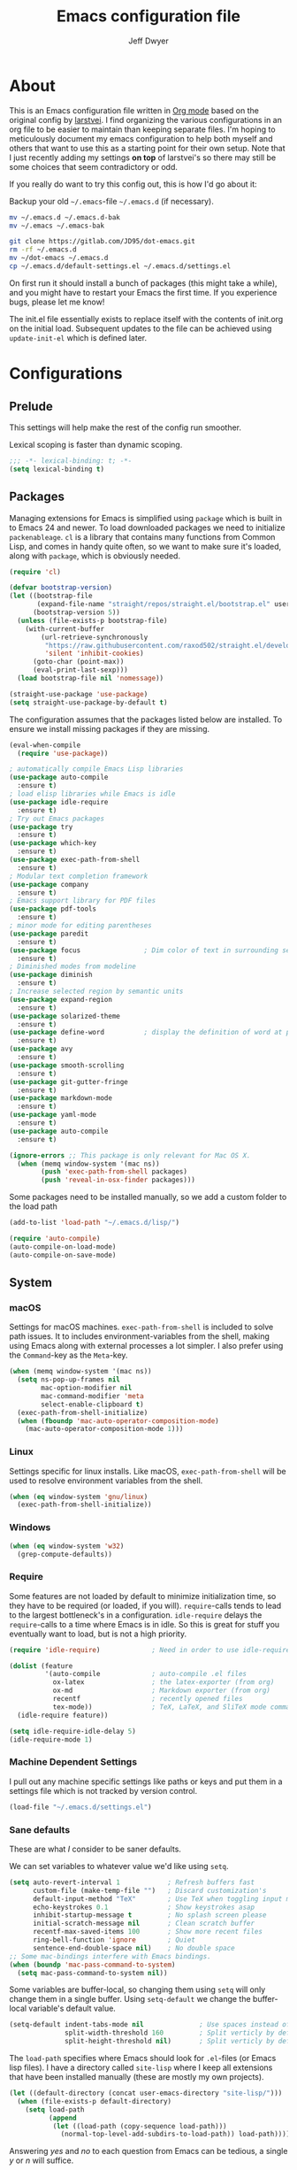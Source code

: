 ﻿#+TITLE: Emacs configuration file
#+AUTHOR: Jeff Dwyer

#+STARTUP: hidestars
#+STARTUP: indent
#+BABEL: :cache yes
#+LATEX_HEADER: \usepackage{parskip}
#+LATEX_HEADER: \usepackage{inconsolata}
#+LATEX_HEADER: \usepackage[utf8]{inputenc}
#+PROPERTY: header-args :tangle yes

* About

This is an Emacs configuration file written in [[http://orgmode.org][Org mode]] based on the original
config by [[https://github.com/larstvei/dot-emacs][larstvei]]. I find organizing the various configurations in an org file
to be easier to maintain than keeping separate files. I'm hoping to
meticulously document my emacs configuration to help both myself and others
that want to use this as a starting point for their own setup. Note that I just
recently adding my settings *on top* of larstvei's so there may still be some
choices that seem contradictory or odd.

If you really do want to try this config out, this is how I'd go about it:

Backup your old =~/.emacs=-file =~/.emacs.d= (if necessary).

#+BEGIN_SRC sh :tangle no
mv ~/.emacs.d ~/.emacs.d-bak
mv ~/.emacs ~/.emacs-bak
#+END_SRC

#+BEGIN_SRC sh :tangle no
git clone https://gitlab.com/JD95/dot-emacs.git
rm -rf ~/.emacs.d
mv ~/dot-emacs ~/.emacs.d
cp ~/.emacs.d/default-settings.el ~/.emacs.d/settings.el
#+END_SRC

On first run it should install a bunch of packages (this might take a
while), and you might have to restart your Emacs the first time. If you
experience bugs, please let me know!

The init.el file essentially exists to replace itself with the contents
of init.org on the initial load. Subsequent updates to the file can be
achieved using =update-init-el= which is defined later.

* Configurations
** Prelude

This settings will help make the rest of the config run smoother.

Lexical scoping is faster than dynamic scoping.

#+BEGIN_SRC emacs-lisp
;;; -*- lexical-binding: t; -*-
(setq lexical-binding t)
#+END_SRC

** Packages

Managing extensions for Emacs is simplified using =package= which is
built in to Emacs 24 and newer. To load downloaded packages we need to
initialize =packenableage=. =cl= is a library that contains many functions from
Common Lisp, and comes in handy quite often, so we want to make sure it's
loaded, along with =package=, which is obviously needed.

#+BEGIN_SRC emacs-lisp
(require 'cl)
#+END_SRC

#+begin_src emacs-lisp
(defvar bootstrap-version)
(let ((bootstrap-file
       (expand-file-name "straight/repos/straight.el/bootstrap.el" user-emacs-directory))
      (bootstrap-version 5))
  (unless (file-exists-p bootstrap-file)
    (with-current-buffer
        (url-retrieve-synchronously
         "https://raw.githubusercontent.com/raxod502/straight.el/develop/install.el"
         'silent 'inhibit-cookies)
      (goto-char (point-max))
      (eval-print-last-sexp)))
  (load bootstrap-file nil 'nomessage))

(straight-use-package 'use-package)
(setq straight-use-package-by-default t)
                      
#+end_src

The configuration assumes that the packages listed below are
installed. To ensure we install missing packages if they are missing.

#+BEGIN_SRC emacs-lisp
(eval-when-compile
  (require 'use-package))

; automatically compile Emacs Lisp libraries
(use-package auto-compile
  :ensure t)
; load elisp libraries while Emacs is idle
(use-package idle-require
  :ensure t)
; Try out Emacs packages
(use-package try
  :ensure t)           
(use-package which-key
  :ensure t)
(use-package exec-path-from-shell
  :ensure t)
; Modular text completion framework
(use-package company
  :ensure t)
; Emacs support library for PDF files
(use-package pdf-tools
  :ensure t)
; minor mode for editing parentheses
(use-package paredit
  :ensure t)
(use-package focus                ; Dim color of text in surrounding sections
  :ensure t)
; Diminished modes from modeline
(use-package diminish
  :ensure t)
; Increase selected region by semantic units
(use-package expand-region
  :ensure t)
(use-package solarized-theme
  :ensure t)
(use-package define-word          ; display the definition of word at point
  :ensure t)
(use-package avy
  :ensure t)
(use-package smooth-scrolling
  :ensure t)
(use-package git-gutter-fringe
  :ensure t)
(use-package markdown-mode
  :ensure t)
(use-package yaml-mode
  :ensure t)
(use-package auto-compile
  :ensure t)

(ignore-errors ;; This package is only relevant for Mac OS X.
  (when (memq window-system '(mac ns))
        (push 'exec-path-from-shell packages)
        (push 'reveal-in-osx-finder packages)))
#+END_SRC

Some packages need to be installed manually, so we add a custom folder to the load path
#+BEGIN_SRC emacs-lisp
(add-to-list 'load-path "~/.emacs.d/lisp/")
#+END_SRC

#+BEGIN_SRC emacs-lisp
(require 'auto-compile)
(auto-compile-on-load-mode)
(auto-compile-on-save-mode)
#+END_SRC

** System
*** macOS

Settings for macOS machines. =exec-path-from-shell= is included to solve
path issues. It to includes environment-variables from the shell, making
using Emacs along with external processes a lot simpler. I also prefer
using the =Command=-key as the =Meta=-key.

#+BEGIN_SRC emacs-lisp
(when (memq window-system '(mac ns))
  (setq ns-pop-up-frames nil
        mac-option-modifier nil
        mac-command-modifier 'meta
        select-enable-clipboard t)
  (exec-path-from-shell-initialize)
  (when (fboundp 'mac-auto-operator-composition-mode)
    (mac-auto-operator-composition-mode 1)))
#+END_SRC
*** Linux

Settings specific for linux installs. Like macOS, =exec-path-from-shell= will
be used to resolve environment variables from the shell.

#+BEGIN_SRC emacs-lisp
(when (eq window-system 'gnu/linux)
  (exec-path-from-shell-initialize))
#+END_SRC
*** Windows

#+BEGIN_SRC emacs-lisp
(when (eq window-system 'w32)
  (grep-compute-defaults))
#+END_SRC
*** Require

Some features are not loaded by default to minimize initialization time,
so they have to be required (or loaded, if you will). =require=-calls
tends to lead to the largest bottleneck's in a
configuration. =idle-require= delays the =require=-calls to a time where
Emacs is in idle. So this is great for stuff you eventually want to load,
but is not a high priority.

#+BEGIN_SRC emacs-lisp
   (require 'idle-require)             ; Need in order to use idle-require

   (dolist (feature
            '(auto-compile             ; auto-compile .el files
              ox-latex                 ; the latex-exporter (from org)
              ox-md                    ; Markdown exporter (from org)
              recentf                  ; recently opened files
              tex-mode))               ; TeX, LaTeX, and SliTeX mode commands
     (idle-require feature))

   (setq idle-require-idle-delay 5)
   (idle-require-mode 1)
#+END_SRC
*** Machine Dependent Settings

I pull out any machine specific settings like paths or keys and put them in
a settings file which is not tracked by version control.

#+BEGIN_SRC emacs-lisp
(load-file "~/.emacs.d/settings.el")
#+END_SRC

*** Sane defaults

These are what /I/ consider to be saner defaults.

We can set variables to whatever value we'd like using =setq=.

#+BEGIN_SRC emacs-lisp
(setq auto-revert-interval 1            ; Refresh buffers fast
      custom-file (make-temp-file "")   ; Discard customization's
      default-input-method "TeX"        ; Use TeX when toggling input method
      echo-keystrokes 0.1               ; Show keystrokes asap
      inhibit-startup-message t         ; No splash screen please
      initial-scratch-message nil       ; Clean scratch buffer
      recentf-max-saved-items 100       ; Show more recent files
      ring-bell-function 'ignore        ; Quiet
      sentence-end-double-space nil)    ; No double space
;; Some mac-bindings interfere with Emacs bindings.
(when (boundp 'mac-pass-command-to-system)
  (setq mac-pass-command-to-system nil))
#+END_SRC

Some variables are buffer-local, so changing them using =setq= will only
change them in a single buffer. Using =setq-default= we change the
buffer-local variable's default value.

#+BEGIN_SRC emacs-lisp
(setq-default indent-tabs-mode nil              ; Use spaces instead of tabs
              split-width-threshold 160         ; Split verticly by default
              split-height-threshold nil)       ; Split verticly by default
#+END_SRC

The =load-path= specifies where Emacs should look for =.el=-files (or
Emacs lisp files). I have a directory called =site-lisp= where I keep all
extensions that have been installed manually (these are mostly my own
projects).

#+BEGIN_SRC emacs-lisp
(let ((default-directory (concat user-emacs-directory "site-lisp/")))
  (when (file-exists-p default-directory)
    (setq load-path
          (append
           (let ((load-path (copy-sequence load-path)))
             (normal-top-level-add-subdirs-to-load-path)) load-path))))
#+END_SRC

Answering /yes/ and /no/ to each question from Emacs can be tedious, a
single /y/ or /n/ will suffice.

#+BEGIN_SRC emacs-lisp
(fset 'yes-or-no-p 'y-or-n-p)
#+END_SRC

To avoid file system clutter we put all auto saved files in a single
directory.

#+BEGIN_SRC emacs-lisp
(defvar emacs-autosave-directory
  (concat user-emacs-directory "autosaves/")
  "This variable dictates where to put auto saves. It is set to a
  directory called autosaves located wherever your .emacs.d/ is
  located.")

;; Sets all files to be backed up and auto saved in a single directory.
(setq backup-directory-alist
      `((".*" . ,emacs-autosave-directory))
      auto-save-file-name-transforms
      `((".*" ,emacs-autosave-directory t)))
#+END_SRC

By default the =narrow-to-region= command is disabled and issues a
warning, because it might confuse new users. I find it useful sometimes,
and don't want to be warned.

#+BEGIN_SRC emacs-lisp
(put 'narrow-to-region 'disabled nil)
#+END_SRC

Automaticly revert =doc-view=-buffers when the file changes on disk.

#+BEGIN_SRC emacs-lisp
(add-hook 'doc-view-mode-hook 'auto-revert-mode)
#+END_SRC

*** Mode Defaults

There are some modes that are enabled by default that I don't find
particularly useful. We create a list of these modes, and disable all of
these.

#+BEGIN_SRC emacs-lisp
(dolist (mode
         '(tool-bar-mode                ; No toolbars, more room for text
           scroll-bar-mode              ; No scroll bars either
           menu-bar-mode                ; No menubar
           blink-cursor-mode))          ; The blinking cursor gets old
  (funcall mode 0))
#+END_SRC

Let's apply the same technique for enabling modes that are disabled by
default.

#+BEGIN_SRC emacs-lisp
(dolist (mode
         '(abbrev-mode                  ; E.g. sopl -> System.out.println
           column-number-mode           ; Show column number in mode line
           delete-selection-mode        ; Replace selected text
           dirtrack-mode                ; directory tracking in *shell*
           global-company-mode          ; Auto-completion everywhere
           global-git-gutter-mode       ; Show changes latest commit
           recentf-mode                 ; Recently opened files
           show-paren-mode              ; Highlight matching parentheses
           smooth-scrolling-mode
           which-key-mode))             ; Available keybindings in popup
  (funcall mode 1))

(auto-fill-mode -1)
(remove-hook 'text-mode-hook #'turn-on-auto-fill)

(when (version< emacs-version "24.4")
  (eval-after-load 'auto-compile
    '((auto-compile-on-save-mode 1))))  ; compile .el files on save
#+END_SRC
*** Visual

Change the color-theme to =gotham=.

#+BEGIN_SRC emacs-lisp
(use-package color-theme-sanityinc-tomorrow 
  :ensure t)

(require 'color-theme-sanityinc-tomorrow)
(if (display-graphic-p)
  (color-theme-sanityinc-tomorrow-night) 
  (load-theme 'solarized t))
#+END_SRC

#+BEGIN_SRC emacs-lisp
(cond ((member "DejaVu Sans Mono" (font-family-list))
       (set-face-attribute 'default nil :font "DejaVu Sans Mono")
       (set-frame-font "DejaVu Sans Mono" nil t)))

(use-package unicode-fonts :ensure t)
(unicode-fonts-setup)

;; Use this font if the current font can't render a symbol
(set-fontset-font "fontset-default" 'unicode "DejaVu Sans")
#+END_SRC

For Language Fonts

#+begin_src emacs-lisp
(defvar emacs-english-font "DejaVu Sans Mono"
  "The font for English.")

(defvar emacs-cjk-font "Hiragino Sans GB W3"
  "The font name for CJK.")

(defvar emacs-font-size-pair '(13 . 16)
  "Default font size pair for (english . chinese)")

;; Needed to ensure that cjk characters don't misalign with
;; latin letters
(defvar emacs-font-size-pair-list
  '(( 5 .  6) (10 . 12)
    (13 . 16) (15 . 18) (17 . 20)
    (19 . 22) (20 . 24) (21 . 26)
    (24 . 28) (26 . 32) (28 . 34)
    (30 . 36) (34 . 40) (36 . 44))
  "This list is used to store matching (english . chinese) font-size.")

(defun font-exist-p (fontname)
  "Test if this font is exist or not."
  (if (or (not fontname) (string= fontname ""))
      nil
    (if (not (x-list-fonts fontname)) nil t)))

(defun set-font (english chinese size-pair)
  "Setup emacs English and Chinese font on x window-system."

  (if (font-exist-p english)
      (set-frame-font (format "%s:pixelsize=%d" english (car size-pair)) t))

  (if (font-exist-p chinese)
      (dolist (charset '(kana han symbol cjk-misc bopomofo))
        (set-fontset-font (frame-parameter nil 'font) charset
                          (font-spec :family chinese :size (cdr size-pair))))))

(set-font emacs-english-font emacs-cjk-font emacs-font-size-pair)
#+end_src

diminish.el allows you to hide or abbreviate their presence in the
modeline. I rarely look at the modeline to find out what minor-modes are
enabled, so I disable every global minor-mode, and some for lisp editing.

To ensure that the mode is loaded before diminish it, we should use
~with-eval-after-load~. To avoid typing this multiple times a small macro
is provided.

#+BEGIN_SRC emacs-lisp
(defmacro safe-diminish (file mode &optional new-name)
  `(with-eval-after-load ,file
     (diminish ,mode ,new-name)))

(safe-diminish "eldoc" 'eldoc-mode)
(safe-diminish "flyspell" 'flyspell-mode)
(safe-diminish "projectile" 'projectile-mode)
(safe-diminish "paredit" 'paredit-mode "()")
#+END_SRC

git-gutter-fringe gives a great visual indication of where you've made
changes since your last commit. There are several packages that performs
this task; the reason I've ended up with =git-gutter-fringe= is that it
reuses the (already present) fringe, saving a tiny bit of screen-estate.

I smuggled some configurations from [[https://github.com/torenord/.emacs.d/][torenord]], providing a cleaner look.

#+BEGIN_SRC emacs-lisp
(require 'git-gutter-fringe)

(dolist (p '((git-gutter:added    . "#0c0")
             (git-gutter:deleted  . "#c00")
             (git-gutter:modified . "#c0c")))
  (set-face-foreground (car p) (cdr p))
  (set-face-background (car p) (cdr p)))
#+END_SRC

*** PDF Tools

[[PDF Tools]] makes a huge improvement on the built-in [[http://www.gnu.org/software/emacs/manual/html_node/emacs/Document-View.html][doc-view-mode]]; the only
drawback is the =pdf-tools-install= (which has to be executed before the
package can be used) takes a couple of /seconds/ to execute. Instead of
running it at init-time, we'll run it whenever a PDF is opened. Note that
it's only slow on the first run!

#+BEGIN_SRC emacs-lisp
(add-hook 'pdf-tools-enabled-hook 'auto-revert-mode)
(add-to-list 'auto-mode-alist '("\\.pdf\\'" . pdf-tools-install))
#+END_SRC

*** Completion

I want a pretty aggressive completion system, hence the no delay settings
and short prefix length.

#+BEGIN_SRC emacs-lisp
(setq company-idle-delay 0
      company-echo-delay 0
      company-dabbrev-downcase nil
      company-minimum-prefix-length 2
      company-selection-wrap-around t
      company-transformers '(company-sort-by-occurrence
                             company-sort-by-backend-importance))
#+END_SRC

*** Browser

Sometimes emacs will be unable to find the browser from the path, so the path to the browser is set from settings.

#+BEGIN_SRC emacs-lisp
(when browser-path
  (setq browse-url-browser-function 'browse-url-generic
        browse-url-generic-program browser-path))
#+END_SRC

* Custom Bindings Map

Inspired by [[http://stackoverflow.com/questions/683425/globally-override-key-binding-in-emacs][this StackOverflow post]] I keep a =custom-bindings-map= that
holds all my custom bindings. This map can be activated by toggling a
simple =minor-mode= that does nothing more than activating the map. This
inhibits other =major-modes= to override these bindings. I keep this at
the end of the init-file to make sure that all functions are actually
defined.

#+BEGIN_SRC emacs-lisp
(defvar custom-bindings-map (make-keymap)
  "A keymap for custom bindings.")
#+END_SRC

Defined here to allow bindings throughout the rest of the config

* Templates

This section sets up templates for files like org-mode reveal presentations
or haskell modules.

#+begin_src emacs-lisp
(defun template-get-value (pair)
  (read-string (nth 1 pair)))

(defun template-get-values (pairs)
  (mapcar #'template-get-value pairs))

(defmacro template-make-lambda (symbols exp)
  `(lambda ,(mapcar #'car symbols) ,exp))

(defun insert-with-newline (value)
  (interactive)
  (insert value)
  (insert "\n"))

(defmacro template-new-template (symbols exp)
  `(let* ((values (template-get-values (quote ,symbols)))
         (template (apply (template-make-lambda ,symbols ,exp) values)))
     (mapc #'insert-with-newline template)))
#+end_src

* User Functions

This updates the compiled init.el file with any changes made to this file.

** Advice
#+begin_src emacs-lisp 
(defun always-true (&rest args) 1)

(defun mk-y-or-n-p-always-true (old &rest args)
    (progn
      (advice-add 'y-or-n-p :override #'always-true)
      (let ((result (apply old args)))
        (advice-remove 'y-or-n-p #'always-true)
        result)))
#+end_src

** Buffer Control

#+BEGIN_SRC emacs-lisp
(defun kill-this-buffer-unless-scratch ()
  "Works like `kill-this-buffer' unless the current buffer is the
,*scratch* buffer. In witch case the buffer content is deleted and
the buffer is buried."
  (interactive)
  (if (not (string= (buffer-name) "*scratch*"))
      (kill-this-buffer)
    (delete-region (point-min) (point-max))
    (switch-to-buffer (other-buffer))
    (bury-buffer "*scratch*")))

(define-key custom-bindings-map (kbd "C-x k") 'kill-this-buffer-unless-scratch)
#+END_SRC

These functions provide something close to ~text-scale-mode~, but for every
buffer, including the minibuffer and mode line.

#+BEGIN_SRC emacs-lisp
(lexical-let* ((default (face-attribute 'default :height))
               (size default))

(defun global-scale-default ()
  (interactive)
  (setq size default)
  (global-scale-internal size))

(defun global-scale-up ()
  (interactive)
  (global-scale-internal (incf size 20)))

(defun global-scale-down ()
  (interactive)
  (global-scale-internal (decf size 20)))

(defun global-scale-internal (arg)
  (set-face-attribute 'default (selected-frame) :height arg)
  (set-transient-map
   (let ((map (make-sparse-keymap)))
     (define-key map (kbd "C-=") 'global-scale-up)
     (define-key map (kbd "C-+") 'global-scale-up)
     (define-key map (kbd "C--") 'global-scale-down)
     (define-key map (kbd "C-0") 'global-scale-default) map))))
#+END_SRC

#+BEGIN_SRC emacs-lisp
(define-key custom-bindings-map (kbd "C-c C-0") 'global-scale-default)
(define-key custom-bindings-map (kbd "C-c C-=") 'global-scale-up)
(define-key custom-bindings-map (kbd "C-c C-+") 'global-scale-up)
(define-key custom-bindings-map (kbd "C-c C--") 'global-scale-down)
#+END_SRC

#+begin_src emacs-lisp
(defun modi/revert-all-file-buffers ()
  "Refresh all open file buffers without confirmation.
Buffers in modified (not yet saved) state in emacs will not be reverted. They
will be reverted though if they were modified outside emacs.
Buffers visiting files which do not exist any more or are no longer readable
will be killed."
  (interactive)
  (dolist (buf (buffer-list))
    (let ((filename (buffer-file-name buf)))
      ;; Revert only buffers containing files, which are not modified;
      ;; do not try to revert non-file buffers like *Messages*.
      (when (and filename
                 (not (buffer-modified-p buf)))
        (if (file-readable-p filename)
            ;; If the file exists and is readable, revert the buffer.
            (with-current-buffer buf
              (revert-buffer :ignore-auto :noconfirm :preserve-modes))
          ;; Otherwise, kill the buffer.
          (let (kill-buffer-query-functions) ; No query done when killing buffer
            (kill-buffer buf)
            (message "Killed non-existing/unreadable file buffer: %s" filename))))))
  (message "Finished reverting buffers containing unmodified files."))
#+end_src

** Date and Time

A utility for inserting the current date.

#+BEGIN_SRC emacs-lisp
(defun insert-current-date (&optional omit-day-of-week-p)
   "Insert today's date using the current locale.
  With a prefix argument, the date is inserted without the day of
  the week."
   (interactive "P*")
   (insert (calendar-date-string (calendar-current-date) nil
                                 omit-day-of-week-p)))
#+END_SRC

A utility for inserting the current time

#+BEGIN_SRC emacs-lisp
(defvar current-time-format "%H:%M:%S"
  "Format of date to insert with `insert-current-time' func.
Note the weekly scope of the command's precision.")

(defun insert-current-time ()
  "Insert the current time."
  (interactive)
  (insert (format-time-string current-time-format (current-time))))
#+END_SRC

#+begin_src emacs-lisp
(defun current-date ()
  (calendar-date-string
    (calendar-current-date)
    nil))
#+end_src

#+begin_src emacs-lisp
(defun start-of-week ()
  (calendar-date-string
   (calendar-gregorian-from-absolute
    (calendar-dayname-on-or-before
      0 ; Sunday
      (calendar-absolute-from-gregorian (calendar-current-date))))))
#+end_src
#+begin_src emacs-lisp
(defun current-month ()
  (let ((dt (calendar-current-date)))
    (format "%s %s" (calendar-month-name (nth 0 dt)) (nth 2 dt))))
#+end_src
** Formulas
#+begin_src emacs-lisp
(defun linear-regression (xs ys)
  (let* ((sum (lambda (items) (seq-reduce #'+ items 0)))
         (avg-y (/ (funcall sum ys) (float (length ys))))
         (avg-x (/ (funcall sum xs) (float (length xs))))
         (prods (funcall sum (zipWith (lambda (x y)
                                        (* (- x avg-x) (- y avg-y)))
                                      xs ys))) 
         (sqrds (funcall sum (seq-map (lambda (x) (expt (- x avg-x) 2)) xs))))
    (/ prods (float sqrds))))

(defun single-regressor (points)
  (linear-regression (seq-map-indexed (lambda (x i) i) points) points))
#+end_src

A [[https://en.wikipedia.org/wiki/Simple_linear_regression][single regressor]] is a linear regression with the fixed y intercept at the origin.

** Lists
#+BEGIN_SRC emacs-lisp
(defun zipWith (f xs ys)
  (if (or (eq xs nil) (eq ys nil))
     '() 
    (cons (funcall f (car xs) (car ys)) (zipWith f (cdr xs) (cdr ys)))))
(defun zip (xs ys) (zipWith #'list xs ys))
(defun pairs (xs) (zip xs (cdr xs)))
#+END_SRC
** Searching

Often I want to find other occurrences of a word I'm at, or more
specifically the symbol (or tag) I'm at. The
=isearch-forward-symbol-at-point= in Emacs 24.4 works well for this, but
I don't want to be bothered with the =isearch= interface. Rather jump
quickly between occurrences of a symbol, or if non is found, don't do
anything.

#+BEGIN_SRC emacs-lisp
(defun jump-to-symbol-internal (&optional backwardp)
  "Jumps to the next symbol near the point if such a symbol
exists. If BACKWARDP is non-nil it jumps backward."
  (let* ((point (point))
         (bounds (find-tag-default-bounds))
         (beg (car bounds)) (end (cdr bounds))
         (str (isearch-symbol-regexp (find-tag-default)))
         (search (if backwardp 'search-backward-regexp
                   'search-forward-regexp)))
    (goto-char (if backwardp beg end))
    (funcall search str nil t)
    (cond ((<= beg (point) end) (goto-char point))
          (backwardp (forward-char (- point beg)))
          (t  (backward-char (- end point))))))

(defun jump-to-previous-like-this ()
  "Jumps to the previous occurrence of the symbol at point."
  (interactive)
  (jump-to-symbol-internal t))

(defun jump-to-next-like-this ()
  "Jumps to the next occurrence of the symbol at point."
  (interactive)
  (jump-to-symbol-internal))

(define-key custom-bindings-map (kbd "M-,")   'jump-to-previous-like-this)
(define-key custom-bindings-map (kbd "M-.")   'jump-to-next-like-this)
#+END_SRC

I sometimes regret killing the =*scratch*=-buffer, and have realized I
never want to actually kill it. I just want to get it out of the way, and
clean it up. The function below does just this for the
=*scratch*=-buffer, and works like =kill-this-buffer= for any other
buffer. It removes all buffer content and buries the buffer (this means
making it the least likely candidate for =other-buffer=).

This provides a utility for finding the next non-ascii character.
This is useful when pasting text from websites or word.

#+BEGIN_SRC emacs-lisp
(defun find-first-non-ascii-char ()
  "Find the first non-ascii character from point onwards."
  (interactive)
  (let (point)
    (save-excursion
      (setq point
            (catch 'non-ascii
              (while (not (eobp))
                (or (eq (char-charset (following-char))
                        'ascii)
                    (throw 'non-ascii (point)))
                (forward-char 1)))))
    (if point
        (goto-char point)
      (message "No non-ascii characters."))))
#+END_SRC

** Sorting 
#+BEGIN_SRC emacs-lisp
(defun sort-words-in-region (start end)
  "Sort the words in a given region (START and END) and return them as a list."
   (sort (split-string (buffer-substring-no-properties start end)) #'string<))

(defun sort-words-sorted (start end)
  "Sort the words in a given region (START and END) and return them as a string."
  (mapconcat 'identity (sort-words-in-region start end) " "))

;;;###autoload
(defun sort-words (start end)
  "Sort words in region alphabetically.
Then insert them replacing the existing region.
START and END are boundries of the selected region."
  (interactive "r")
  (save-excursion
    (save-restriction
      (narrow-to-region start end)
      (let ((words (sort-words-sorted (point-min) (point-max))))
        (delete-region (point-min) (point-max))
        (goto-char (point-min))
        (insert words)))))
#+END_SRC
** Themes 

When interactively changing the theme (using =M-x load-theme=), the
current custom theme is not disabled. This often gives weird-looking
results; we can advice =load-theme= to always disable themes currently
enabled themes.

#+BEGIN_SRC emacs-lisp
(defadvice load-theme
    (before disable-before-load (theme &optional no-confirm no-enable) activate)
  (mapc 'disable-theme custom-enabled-themes))
#+END_SRC

** Updating Config

#+BEGIN_SRC emacs-lisp
(require 'org)

(defun update-init-el ()
  (interactive)
  ;; Open the configuration
  (find-file (concat user-emacs-directory "init.org"))
  ;; tangle it
  (org-babel-tangle)
  ;; load it
  (load-file (concat user-emacs-directory "init.el"))
  ;; finally byte-compile it
  (byte-compile-file (concat user-emacs-directory "init.el"))
)
#+END_SRC

** Window Controls

This allows a window to shift from a horizontal split into a vertical split

#+BEGIN_SRC emacs-lisp
(defun toggle-window-split ()
  "Change the window split from horizontal to vertical."
  (interactive)
  (if (= (count-windows) 2)
      (let* ((this-win-buffer (window-buffer))
             (next-win-buffer (window-buffer (next-window)))
             (this-win-edges (window-edges (selected-window)))
             (next-win-edges (window-edges (next-window)))
             (this-win-2nd (not (and (<= (car this-win-edges)
                                         (car next-win-edges))
                                     (<= (cadr this-win-edges)
                                         (cadr next-win-edges)))))
             (splitter
              (if (= (car this-win-edges)
                     (car (window-edges (next-window))))
                  'split-window-horizontally
                'split-window-vertically)))
        (delete-other-windows)
        (let ((first-win (selected-window)))
          (funcall splitter)
          (if this-win-2nd (other-window 1))
          (set-window-buffer (selected-window) this-win-buffer)
          (set-window-buffer (next-window) next-win-buffer)
          (select-window first-win)
          (if this-win-2nd (other-window 1))))))

(define-key custom-bindings-map (kbd "C-x |") 'toggle-window-split)
#+END_SRC

Here are some utilities for setting up a workspace. Generally, they
are just present window configs generated from a macro.

#+BEGIN_SRC emacs-lisp
(defun general-workspace ()
 "Set up a general split screen workspace."
 (interactive)
 (delete-other-windows nil)
 (split-window-below nil)
 (split-window-right nil)
 (other-window 1)
 (other-window 1)
 (eshell nil))

 (defun single-window-workspace ()
 "Change to a single window workspace."
 (interactive)
 (delete-other-windows nil))

(defun zettelkasten-workspace ()
  "A workspace for editing the Zettelkasten"
  (interactive)
  (delete-other-windows nil)
  (when (boundp 'zettelkasten-people-path)
    (find-file zettelkasten-people-path))
  (split-window-right 50)
  (other-window 1)
  (when (boundp 'zettelkasten-journal-path)
    (find-file zettelkasten-journal-path))
  (when (get-buffer "*Org Agenda*")
    (split-window-right nil)
    (other-window 1)
    (switch-to-buffer (get-buffer "*Org Agenda*"))))
#+END_SRC

* Minor Modes 
** avy

Avy is a tool for jumping to specific words based on their first symbol

#+BEGIN_SRC emacs-lisp
(define-key custom-bindings-map (kbd "M-s") 'avy-goto-word-1)
#+END_SRC
** calendar

Define a function to display week numbers in =calender-mode=. The snippet
is from [[http://www.emacswiki.org/emacs/CalendarWeekNumbers][EmacsWiki]].

#+BEGIN_SRC emacs-lisp
(defun calendar-show-week (arg)
  "Displaying week number in calendar-mode."
  (interactive "P")
  (copy-face font-lock-constant-face 'calendar-iso-week-face)
  (set-face-attribute
   'calendar-iso-week-face nil :height 0.7)
  (setq calendar-intermonth-text
        (and arg
             '(propertize
               (format
                "%2d"
                (car (calendar-iso-from-absolute
                      (calendar-absolute-from-gregorian
                       (list month day year)))))
               'font-lock-face 'calendar-iso-week-face))))
#+END_SRC

Evaluate the =calendar-show-week= function.

#+BEGIN_SRC emacs-lisp
(calendar-show-week t)
#+END_SRC
** evil

These are the configurations for evil mode editing.

#+BEGIN_SRC emacs-lisp
(use-package evil
  :ensure t
  :init
    (setq evil-want-integration t)
    (setq evil-want-keybinding nil)
  :config
    (evil-mode 1))

(use-package evil-collection
  :after evil
  :ensure t
  :config
    (evil-collection-init))
#+END_SRC
** expand-region
#+BEGIN_SRC emacs-lisp
(define-key custom-bindings-map (kbd "C->")  'er/expand-region)
(define-key custom-bindings-map (kbd "C-<")  'er/contract-region)
#+END_SRC
** flyspell

Flyspell offers on-the-fly spell checking. We can enable flyspell for all
text-modes with this snippet.

#+BEGIN_SRC emacs-lisp
(when config-use-flyspell 
  (add-hook 'text-mode-hook 'turn-on-flyspell))
#+END_SRC

To use flyspell for programming there is =flyspell-prog-mode=, that only
enables spell checking for comments and strings. We can enable it for all
programming modes using the =prog-mode-hook=.

#+BEGIN_SRC emacs-lisp
(when config-use-flyspell 
  (add-hook 'prog-mode-hook 'flyspell-prog-mode))
#+END_SRC

When working with several languages, we should be able to cycle through
the languages we most frequently use. Every buffer should have a separate
cycle of languages, so that cycling in one buffer does not change the
state in a different buffer (this problem occurs if you only have one
global cycle). We can implement this by using a [[http://www.gnu.org/software/emacs/manual/html_node/elisp/Closures.html][closure]].

#+BEGIN_SRC emacs-lisp
(defun cycle-languages ()
  "Changes the ispell dictionary to the first element in
ISPELL-LANGUAGES, and returns an interactive function that cycles
the languages in ISPELL-LANGUAGES when invoked."
  (lexical-let ((ispell-languages '#1=("american" "norsk" . #1#)))
    (ispell-change-dictionary (car ispell-languages))
    (lambda ()
      (interactive)
      ;; Rotates the languages cycle and changes the ispell dictionary.
      (ispell-change-dictionary
       (car (setq ispell-languages (cdr ispell-languages)))))))
#+END_SRC

=flyspell= signals an error if there is no spell-checking tool is
installed. We can advice =turn-on-flyspell= and =flyspell-prog-mode= to
only try to enable =flyspell= if a spell-checking tool is available. Also
we want to enable cycling the languages by typing =C-c l=, so we bind the
function returned from =cycle-languages=.

#+BEGIN_SRC emacs-lisp
(defadvice turn-on-flyspell (before check nil activate)
  "Turns on flyspell only if a spell-checking tool is installed."
  (when (executable-find ispell-program-name)
    (local-set-key (kbd "C-c l") (cycle-languages))))
#+END_SRC

#+BEGIN_SRC emacs-lisp
(defadvice flyspell-prog-mode (before check nil activate)
  "Turns on flyspell only if a spell-checking tool is installed."
  (when (executable-find ispell-program-name)
    (local-set-key (kbd "C-c l") (cycle-languages))))
#+END_SRC

Some keybindings for ease of use

#+BEGIN_SRC emacs-lisp
(define-key custom-bindings-map (kbd "C-c s") 'ispell-word)
#+END_SRC
** git-gutter
#+BEGIN_SRC emacs-lisp
(use-package git-gutter-fringe
  :ensure t)

(define-key custom-bindings-map (kbd "M-g r") #'git-gutter:update-all-windows)
#+END_SRC
** ivy

#+begin_src emacs-lisp
(use-package ivy
  :ensure t)

(use-package ivy-hydra
  :ensure t)

(global-set-key (kbd "C-s") 'swiper-isearch)
(global-set-key (kbd "M-x") 'counsel-M-x)
(global-set-key (kbd "C-x C-f") 'counsel-find-file)
(global-set-key (kbd "M-y") 'counsel-yank-pop)
(global-set-key (kbd "C-x b") 'ivy-switch-buffer)
(global-set-key (kbd "C-c v") 'ivy-push-view)
(global-set-key (kbd "C-c V") 'ivy-pop-view)

(setq ivy-re-builders-alist
      '((swiper-isearch . ivy--regex)
        (counsel-projectile-find-file . ivy--regex)
        (t             . ivy--regex-fuzzy)))
#+end_src

Use Prescient with Ivy. This adds memory to counsel selections, sorting the results based on usage history.

#+begin_src emacs-lisp
(use-package prescient
  :ensure t)
(use-package ivy-prescient
  :ensure t
  :after counsel
  :config 
    (ivy-prescient-mode 1)
    (prescient-persist-mode 1))

(setq prescient-history-length 100)
(setq prescient-frequency-decay 0.997)
(setq prescient-frequency-threshold 0.5)
(setq prescient-sort-length-enable t) 
#+end_src

There are several methods that can be used to filter prescient results:
- literal: query is a literal sub-strings of the candidate
- initalism: query is initials of the candidate
- prefix: query is beginnings of parts of a candidate
- anchored: parts of query are separated by capital letters, similar to prefix with no spaces
- fuzzy: character of query exist in candidate in right order
- regexp: the query is a regexp, find all matches
#+begin_src emacs-lisp
(setq ivy-prescient-enable-filtering t)
(setq prescient-filter-method '(literal regexp fuzzy))
#+end_src

However, we don't want this behavior on all selections. =ivy-prescient-sort-commands= allows us to specify either only the commands we want to use prescient with or which commands to ignore.

#+begin_src emacs-lisp
(setq ivy-prescient-sort-commands 
  '(:not ivy-switch-buffer swiper-isearch))
#+end_src

** hyrda

Allows for the creation of menus.

#+BEGIN_SRC emacs-lisp
(use-package hydra
  :ensure t)
(require 'hydra)
#+END_SRC

*** zoom

This menu allows for zooming in and out of the current buffer.

#+BEGIN_SRC emacs-lisp
(defhydra hydra-zoom nil
"zoom"
  ("k" text-scale-increase "in")
  ("j" text-scale-decrease "out"))

(global-set-key (kbd "<f2>") #'hydra-zoom/body)
#+END_SRC

*** window

#+BEGIN_SRC emacs-lisp
(defhydra hydra-window ()
   "
Movement^^        ^Split^               ^Resize^
---------------------------------------------------
_h_ ←           _v_ertical      _H_ X←
_j_ ↓           _x_ horizontal  _J_ X↓
_k_ ↑           _S_ave          _K_ X↑
_l_ →           _o_nly this     _L_ X→
_d_lt Other
_SPC_ cancel
"
   ("h" windmove-left )
   ("j" windmove-down )
   ("k" windmove-up )
   ("l" windmove-right )
   ("H" evil-window-decrease-width)
   ("J" evil-window-decrease-height)
   ("K" evil-window-increase-height)
   ("L" evil-window-increase-width)
   ("v" (lambda ()
          (interactive)
          (split-window-right)
          (windmove-right))
       )
   ("x" (lambda ()
          (interactive)
          (split-window-below)
          (windmove-down))
       )
   ("S" save-buffer)
   ("d" delete-window)
   ("o" delete-other-windows)
   ("SPC" nil)
   )

(define-key evil-window-map (kbd "C-w") 'hydra-window/body)
#+END_SRC
** magit

#+BEGIN_SRC emacs-lisp
(when config-use-magit 
  (use-package magit :ensure t)
  (define-key custom-bindings-map (kbd "C-c m") 'magit-status))
#+END_SRC
** multiple-cursors
#+BEGIN_SRC emacs-lisp
  (define-key custom-bindings-map (kbd "C-c e")  'mc/edit-lines)
  (define-key custom-bindings-map (kbd "C-c a")  'mc/mark-all-like-this)
  (define-key custom-bindings-map (kbd "C-c n")  'mc/mark-next-like-this)
#+END_SRC
** projectile

Use a custom program for projectile's grep

#+BEGIN_SRC emacs-lisp
(setq find-program find-location)
#+END_SRC

Enable projectile mode everywhere.

#+BEGIN_SRC emacs-lisp
(use-package projectile
  :ensure t)
(use-package counsel-projectile
  :ensure t)

(require 'projectile)
(projectile-mode 1)
(define-key projectile-mode-map (kbd "C-c p") 'projectile-command-map)
(counsel-projectile-mode)
#+END_SRC

* Major Modes 
** agda

#+begin_src emacs-lisp
(when config-use-agda 
(load-file (let ((coding-system-for-read 'utf-8))
    (shell-command-to-string "agda-mode.exe locate")))

(require 'agda-input)
(add-hook 'text-mode-hook (lambda () (set-input-method "Agda")))
(add-hook 'org-mode-hook (lambda () (set-input-method "Agda")))
(agda-input-setup)

(add-hook 'agda2-mode-hook 
  (lambda ()
    (interactive)
    (set-face-foreground 'agda2-highlight-datatype-face "dodger blue")
    (set-face-foreground 'agda2-highlight-primitive-type-face "dodger blue")
    (set-face-foreground 'agda2-highlight-primitive-face "dodger blue")
    (set-face-foreground 'agda2-highlight-function-face "dodger blue")
    (set-face-foreground 'agda2-highlight-postulate-face "dodger blue")))
)
#+end_src

** bash
*** Templates
#+begin_src emacs-lisp
(defun template-new-bash-script()
  (interactive)
  (template-new-template
   ()
   `("#!/bin/sh"
     "USAGE=\"$(basename \"$0\") <inputs>"
     ""
     "where:"
     "  <inputs> has some description\""
     ""
     "if [ \"$#\" == \"4\" ]; then "
     "  echo \"Hello\""
     "else"
     "  echo \"$USAGE\""
     "fi"
    )))
#+end_src
** compilation

I often run ~latexmk -pdf -pvc~ in a compilation buffer, which recompiles
the latex-file whenever it is changed. This often results in annoyingly
large compilation buffers; the following snippet limits the buffer size in
accordance with ~comint-buffer-maximum-size~, which defaults to 1024 lines.

#+BEGIN_SRC emacs-lisp
(add-hook 'compilation-filter-hook 'comint-truncate-buffer)
#+END_SRC
** coq
#+BEGIN_SRC emacs-lisp
(when config-use-coq 
  (ignore-errors
    (load coq-proof-site-location))

  (defun coq-setup ()
    (interactive)
    (company-coq-mode)
    (buffer-face-mode))

  (add-hook 'coq-mode-hook #'coq-setup))
#+END_SRC
** graphviz
#+begin_src emacs-lisp
(use-package graphviz-dot-mode
  :ensure t
  :config
   (setq graphviz-dot-indent-width 4))
#+end_src
** haskell

=haskell-doc-mode= is similar to =eldoc=, it displays documentation in
the echo area. Haskell has several indentation modes - I prefer using
=haskell-indent=.

#+BEGIN_SRC emacs-lisp
(when config-use-haskell
  (use-package haskell-mode
    :ensure t)
  (progn
    (use-package hlint-refactor
      :ensure t)
    (use-package shm
      :ensure t)))
  
  (setq haskell-stylish-on-save t)
  (setq haskell-mode-stylish-haskell-path "ormolu")
#+END_SRC
*** Templates

#+BEGIN_SRC emacs-lisp
(defun template-new-haskell-module ()
  (interactive)
  (template-new-template
   ((module "module:") (f "function:"))
   `(,(concat "module " module " where\n")
     "\n"
     ,(concat f " = undefined\n")
    )))
#+END_SRC
** html

#+begin_src emacs-lisp
(use-package web-mode
  :ensure t)

(add-to-list 'auto-mode-alist '("\\.phtml\\'" . web-mode))
(add-to-list 'auto-mode-alist '("\\.tpl\\.php\\'" . web-mode))
(add-to-list 'auto-mode-alist '("\\.html\\.twig\\'" . web-mode))
(add-to-list 'auto-mode-alist '("\\.html?\\'" . web-mode))
#+end_src

** idris
#+BEGIN_SRC emacs-lisp
(when config-use-idris
  (use-package idris-mode :ensure t)
;;  (use-package helm-idris :ensure t)
  (add-to-list 'exec-path idris-location))
#+END_SRC

** lisp

#+BEGIN_SRC emacs-lisp
(use-package elmacro
  :ensure t)
(use-package lispy
  :ensure t)
(use-package evil-lispy
  :ensure t)
#+END_SRC

I use =Paredit= when editing lisp code, we enable this for all lisp-modes.

#+BEGIN_SRC emacs-lisp
(dolist (mode '(ielm-mode
                lisp-mode
                emacs-lisp-mode
                lisp-interaction-mode
                scheme-mode))
  ;; add paredit-mode to all mode-hooks
  (add-hook (intern (concat (symbol-name mode) "-hook")) 'paredit-mode))
#+END_SRC

*** Emacs Lisp

In =emacs-lisp-mode= we can enable =eldoc-mode= to display information
about a function or a variable in the echo area.

#+BEGIN_SRC emacs-lisp
(add-hook 'emacs-lisp-mode-hook 'turn-on-eldoc-mode)
(add-hook 'lisp-interaction-mode-hook 'turn-on-eldoc-mode)
#+END_SRC

This advice makes =eval-last-sexp= (bound to =C-x C-e=) replace the sexp with the value.

#+BEGIN_SRC emacs-lisp
(defadvice eval-last-sexp (around replace-sexp (arg) activate)
  "Replace sexp when called with a prefix argument."
  (if arg
      (let ((pos (point)))
        ad-do-it
        (goto-char pos)
        (backward-kill-sexp)
        (forward-sexp))
    ad-do-it))
#+END_SRC

** lua

#+begin_src emacs-lisp
(use-package lua-mode
  :ensure t)
#+end_src
** markdown

This makes =.md=-files open in =markdown-mode=.

#+BEGIN_SRC emacs-lisp
   (add-to-list 'auto-mode-alist '("\\.md\\'" . markdown-mode))
#+END_SRC

I sometimes use a specialized markdown format, where inline math-blocks
can be achieved by surrounding a LaTeX formula with =$math$= and
=$/math$=. Writing these out became tedious, so I wrote a small function.

#+BEGIN_SRC emacs-lisp
   (defun insert-markdown-inline-math-block ()
     "Inserts an empty math-block if no region is active, otherwise wrap a
   math-block around the region."
     (interactive)
     (let* ((beg (region-beginning))
            (end (region-end))
            (body (if (region-active-p) (buffer-substring beg end) "")))
       (when (region-active-p)
         (delete-region beg end))
       (insert (concat "$math$ " body " $/math$"))
       (search-backward " $/math$")))
#+END_SRC

Most of my writing in this markup is in Norwegian, so the dictionary is
set accordingly. The markup is also sensitive to line breaks, so
=auto-fill-mode= is disabled. Of course we want to bind our lovely
function to a key!

#+BEGIN_SRC emacs-lisp
   (add-hook 'markdown-mode-hook
             (lambda ()
               (auto-fill-mode 0)
               (visual-line-mode 1)
               (local-set-key (kbd "C-c b") 'insert-markdown-inline-math-block)) t)
#+END_SRC
** org
#+BEGIN_SRC emacs-lisp
(use-package org
  :demand
  :straight (org :tag "release_9.4.6")
  :ensure t
  :config
  (org-babel-do-load-languages 
  'org-babel-load-languages
        '((dot . t)
           (ledger . t)
           (emacs-lisp . t)
           (shell . t)))
  (setq org-startup-indented t)
  (org-reload))
(use-package ox-twbs
  :ensure t)
(use-package evil-org
  :ensure t)

(setq org-modules '(org-habit))

(defun org-recompile-elc-files () 
  (interactive)
  (let* ((org-folders (file-expand-wildcards "~/.emacs.d/elpa/org-*")) 
         (is-org-folder (lambda (s) (string-match "^org-[0-9]+" s)))
         (find-matches  (lambda (list) (seq-filter is-org-folder list)))
         (org-folder (car (funcall find-matches org-folders)))) 
    (mapc 'delete-file (directory-files org-folder t ".*\.elc"))
    (byte-recompile-directory org-folder 0 t)))
#+END_SRC

*** editing 

Use aspell if present, mainly useful on windows.

#+BEGIN_SRC emacs-lisp
(cond
 ((executable-find "aspell")
  (setq ispell-program-name "aspell")
  ;; Please note ispell-extra-args contains ACTUAL parameters passed to aspell
  (setq ispell-extra-args '("--sug-mode=ultra" "--lang=en_US"))
 )
)
#+END_SRC

Shortens url links in org mode

#+BEGIN_SRC emacs-lisp
(defun compress-org-link (arg)
  (interactive "P")
  (let ((url (thing-at-point 'url))
    (bounds (bounds-of-thing-at-point 'url)))
    (kill-region (car bounds) (cdr bounds))
    (insert (format "[[%s][%s]]" url 
      (truncate-string-to-width url 
         (if arg 
           (prefix-numeric-value arg) 
           40) 
       nil nil "...")))))
#+END_SRC

Customizes the structure templates

#+BEGIN_SRC emacs-lisp
(setq org-structure-template-alist
  '(("a" . "export ascii")
    ("c" . "center")
    ("C" . "comment")
    ("e" . "example")
    ("E" . "export")
    ("h" . "export html")
    ("l" . "export latex")
    ("q" . "quote")
    ("s" . "src")
    ("v" . "verse")))
#+END_SRC

Prevents editing invisible text

#+begin_src emacs-lisp
(setq org-catch-invisible-edits 'error)
(setq org-src-preserve-indentation nil) 
(setq org-edit-src-content-indentation 0)
#+end_src

This converts markdown style links into org-mode style links

#+begin_src emacs-lisp
(defun org-convert-markdown-links-to-org ()
  (interactive)
  (query-replace-regexp "\\[\\(.+\\)\\](\\(.*\\))" "[[\\2][\\1]]" nil (region-beginning) (region-end)))
#+end_src
*** evil org

#+BEGIN_SRC emacs-lisp
(require 'evil-org)
(add-hook 'org-mode-hook 'evil-org-mode)
(add-hook 'org-mode-hook 'visual-line-mode)
(evil-org-set-key-theme '(navigation insert textobjects additional))
#+END_SRC
*** tags

For when a parent heading needs to be broken up into it's children.
Adds any inherited tags to the immediate children.
#+begin_src emacs-lisp
(with-eval-after-load 'org
  (advice-add 'org-set-tags-command :override #'counsel-org-tag))

(defun org-apply-tags-to-children ()
  (interactive)
  (save-excursion
    (org-back-to-heading t)
    (let* ((parent-tags (org-get-tags (point) t))
           (depth (+ 1 (org-current-level))))
      (org-map-entries
       (lambda ()
         (when (<= (org-current-level) depth)
           (org-set-tags (org-get-tags))))
       nil
       'tree))))
#+end_src

*** file associations

#+BEGIN_SRC emacs-lisp
(add-to-list 'auto-mode-alist '("\\.org\\'" . org-mode))
#+END_SRC
*** agenda

These org-edna functions change only the time on a schedule or deadline.
#+begin_src emacs-lisp
(defun org-edna-set-time (type last-entry args)
  (let* ((new-time (nth 0 args))
         (prev-ts (org-edna--get-planning-info type))
         (time-val (split-string new-time ":"))
         (ts (org-read-date-analyze prev-ts nil '(nil nil nil nil nil nil))))
    (setcar (nthcdr 2 ts) (string-to-number (nth 0 time-val)))
    (setcar (nthcdr 1 ts) (string-to-number (nth 1 time-val)))
    (org--deadline-or-schedule nil type
       (format-time-string "%F %R" (apply 'encode-time (mapcar (lambda (e) (or e 0)) ts))))))

(defun org-edna-action/schedule-time! (last-entry &rest args) (org-edna-set-time 'scheduled last-entry args))
(defun org-edna-action/deadline-time! (last-entry &rest args) (org-edna-set-time 'deadline last-entry args))
#+end_src

#+begin_src emacs-lisp
(setq org-agenda-custom-commands
  '(("!" "Expired Deadlines" tags-todo
     "+DEADLINE<\"<today>\"/TODO|PROGRESSING" 
     nil 
     nil)
    ("d" "Scheduled or Deadline" agenda 
     "+DEADLINE+SCHEDULED"
     nil nil)))
#+end_src

Needed to prevent bug with agenda where it will get an "Invalid search bound" error, causing the next todo marked through agenda to mark everything in the range from it to the last one as done.
#+begin_src emacs-lisp
(setq org-agenda-loop-over-headlines-in-active-region nil)
(setq org-loop-over-headlines-in-active-region nil)
#+end_src

**** schedule

Don't delay for scheduled tasks

#+BEGIN_SRC emacs-lisp
(setq org-scheduled-delay-days 0)
#+END_SRC

Hide all tags on agenda view
#+BEGIN_SRC emacs-lisp
(setq org-agenda-hide-tags-regexp ".*")
#+END_SRC

Org has an annoying warning message a repeating task needs to be shifted more than 10 times it's interval. This will override the prompt to always return yes.

#+begin_src emacs-lisp
;;(advice-add 'org-auto-repeat-maybe :around #'mk-y-or-n-p-always-true)
#+end_src

**** habits

#+BEGIN_SRC emacs-lisp
(require 'org-habit)
(set-face-attribute 'org-habit-overdue-face nil :foreground "gray5" :background "#D84747")
(set-face-attribute 'org-habit-overdue-future-face nil :foreground "gray5" :background "#D84747")
(set-face-attribute 'org-habit-alert-face nil :foreground "gray5" :background "#FFE438")
(set-face-attribute 'org-habit-alert-future-face nil :foreground "gray5" :background "#FFE438")
(set-face-attribute 'org-habit-ready-face nil :foreground "gray5" :background "#53C65F")
(set-face-attribute 'org-habit-ready-future-face nil :foreground "gray5" :background "#53C65F")
(set-face-attribute 'org-habit-clear-face nil :foreground "gray5" :background "#20A4F3")
(set-face-attribute 'org-habit-clear-future-face nil :foreground "gray5" :background "#20A4F3")
(setq org-habit-today-glyph (make-glyph-code ?!))
(setq org-habit-completed-glyph (make-glyph-code ?*))
(setq org-habit-graph-column 45)
(setq org-habit-preceding-days 14)
(setq org-habit-following-days 3)
#+END_SRC

**** todo states

Edna is a package that adds extensible conditions and dependencies for todo states.

#+begin_src emacs-lisp
(use-package org-edna
  :ensure t)

(require 'org-edna)
(org-edna-mode)
#+end_src


#+BEGIN_SRC emacs-lisp
(setq org-todo-keyword-faces
  '(("TODO" . (:foreground "red"))
    ("PROGRESSING" . (:foreground "orange"))
    ("DEVELOPING" . (:foreground "DarkOrange"))
    ("HOLD" . (:foreground "yellow"))
    ("FAILED" . (:foreground "grey"))
    ("CANCELED" . (:foreground "grey"))
    ("ANSWERED" . (:foreground "green"))))

(setq org-todo-keywords
  '((sequence
    "TODO(t)" "PROGRESSING(p)" "DEVELOPING(v)" "HOLD(h)"
    "|" "DONE(d)" "ANSWERED(a)" "FAILED(f)" "CANCELED(c)")))
#+END_SRC

Sets priority color faces

#+BEGIN_SRC emacs-lisp
(setq org-priority-faces 
  '((?A . (:foreground "#00FFFF")) 
    (?B . (:foreground "#00F1E8")) 
    (?C . (:foreground "#00E3D1"))
    (?D . (:foreground "#00D5B9"))
    (?E . (:foreground "#00C7A2"))
    (?F . (:foreground "#00B98B"))
    (?G . (:foreground "#00AC74"))
    (?H . (:foreground "#009E5D"))
    (?I . (:foreground "#009046"))
    (?J . (:foreground "#00822E"))
    (?K . (:foreground "#007417"))
    (?L . (:foreground "#006600"))
    (?M . (:foreground "#055D00"))
    (?N . (:foreground "#095300"))
    (?O . (:foreground "#0E4A00"))
    (?P . (:foreground "#134100"))
    (?Q . (:foreground "#173800"))
    (?R . (:foreground "#1C2E00"))
    (?S . (:foreground "#202500"))
    (?T . (:foreground "#251C00"))
    (?U . (:foreground "#2A1300"))
    (?V . (:foreground "#2E0900"))
    (?W . (:foreground "#330000"))
    (?X . (:foreground "#220000"))
    (?Y . (:foreground "#110000"))
    (?Z . (:foreground "#000000"))))

(setq org-priority-highest ?A)
(setq org-priority-lowest ?Z)
(setq org-priority-default ?Z)
(setq org-log-into-drawer 'LOGBOOK)
#+END_SRC

#+BEGIN_SRC emacs-lisp
(setq org-log-into-drawer 'LOGBOOK)
(setq org-todo-heirarchical-statistics nil)
#+END_SRC

**** todo editing

These functions helps clear out done tasks in an org file

#+BEGIN_SRC emacs-lisp
(defun org-map-tasks (action state)
  (org-map-entries
    (lambda ()
      (funcall action)
      (setq org-map-continue-from (outline-previous-heading)))
    state 'file))

(defun org-archive-done-tasks ()
  (interactive)
  (org-map-tasks 'org-archive-subtree "/DONE"))

(defun org-cut-done-tasks ()
  (interactive)
  (org-map-tasks 'org-cut-subtree "/DONE"))
#+END_SRC

Generates a sequence of todo items based on a sequence of numbers

#+BEGIN_SRC emacs-lisp
(defun org-todo-sequence ()
  "Creates a list of todo items ending with numbers from start to end"
  (interactive)
  (let* ((item (read-string "todo item: "))
         (start (string-to-number (read-string "start index: ")))
         (end (string-to-number (read-string "end index: ")))
         (todo-item (concat "* TODO " item))
         (line-item (lambda (i) (concat todo-item " " (number-to-string i) "\n")))
         (items (mapcar line-item (number-sequence start end))))
    (mapc 'insert items)))
#+END_SRC

Helps sort sections

#+BEGIN_SRC emacs-lisp
(defun org-sort-alpha-todo ()
  (interactive)
  (org-sort-entries nil ?a)
  (org-sort-entries nil ?p)
  (org-sort-entries nil ?o))
#+END_SRC

#+begin_src emacs-lisp
(setq org-hierarchical-todo-statistics nil)
#+end_src

Sets all immediate children of header to set deadline for sibling 1 day after completion
#+begin_src emacs-lisp
(defun org-set-daily-subtask-deadline ()
  (interactive)
  (save-excursion
    (org-back-to-heading t)
    (let* ((depth (+ 1 (org-current-level))))
      (org-map-entries
       (lambda ()
         (when (<= (org-current-level) depth)
           (org-set-property "TRIGGER" "next-sibling deadline!(\"++1d\")")))
       nil
       'tree))))
#+end_src

**** todo navigation

This function will help randomly select a todo in the current tree.

#+BEGIN_SRC emacs-lisp
(defun org-goto-random-subtree (todo-pred &optional depth)
  (interactive)
  (org-back-to-heading t)
  (let ((todos '())
        (target 0)
        (top-level (org-current-level)))
    ;; Gather todo headings
    (org-map-tree
     (lambda () (when (and
                  (if depth
                      (<= (org-current-level) (+ top-level depth))
                      t)
                  (funcall todo-pred))
             (setq todos (cons (point) todos)))))
    ;; Randomly select one
    (goto-char
     (nth (random (- (length todos) 1)) todos)))
)

(defun at-todo (exclude-states)
  (and (org-get-todo-state)
       (member (org-get-todo-state) exclude-states)))

(defun org-goto-random-subtree-todo ()
  (interactive)
  (org-goto-random-subtree
   (lambda () (at-todo '("TODO" "DEVELOPING" "PROGRESSING")))))

(defun org-goto-random-subtree-todo-below ()
  (interactive)
  (org-goto-random-subtree
    (lambda () (at-todo '("TODO" "DEVELOPING" "PROGRESSING")))
    1))
#+END_SRC
*** links

#+begin_src emacs-lisp
(defun org-force-open-current-window ()
  (interactive)
  (let ((org-link-frame-setup (quote
                               ((vm . vm-visit-folder)
                                (vm-imap . vm-visit-imap-folder)
                                (gnus . gnus)
                                (file . find-file)
                                (wl . wl)))
                              ))
    (org-open-at-point)))
;; Depending on universal argument try opening link
(defun org-open-maybe (&optional arg)
  (interactive "P")
  (if arg
      (org-open-at-point)
    (org-force-open-current-window)
    )
  )

#+end_src

Prevent org mode from auto expanding relative paths.
- This is needed for Zettelkasten to be portable

#+begin_src emacs-lisp
(setq org-link-file-path-type 'relative)
#+end_src

*** source blocks 

When editing org-files with source-blocks, we want the source blocks to
be themed as they would in their native mode.

#+BEGIN_SRC emacs-lisp
(setq org-src-fontify-natively t
      org-src-tab-acts-natively t
      org-confirm-babel-evaluate nil
      org-edit-src-content-indentation 0)
#+END_SRC

This is quite an ugly fix for allowing code markup for expressions like
="this string"=, because the quotation marks causes problems.

#+BEGIN_SRC emacs-lisp
(ignore-errors (eval-after-load "org"
  '(progn
     (require 'ob-shell)
     (setcar (nthcdr 2 org-emphasis-regexp-components) " \t\n,")
     (custom-set-variables `(org-emphasis-alist ',org-emphasis-alist)))))
#+END_SRC

*** alerts

Enable [[https://github.com/spegoraro/org-alert][org-alert]]

#+BEGIN_SRC emacs-lisp
;;(require 'org-alert)
;;(setq alert-default-style 'libnotify)
#+END_SRC
Ensure that .org files are opened with org-mode

*** pdf

Org mode does currently not support synctex (which enables you to jump from
a point in your TeX-file to the corresponding point in the pdf), and it
seems like a tricky problem]].

Calling this function from an org-buffer jumps to the corresponding section
in the exported pdf (given that the pdf-file exists), using pdf-tools.

#+BEGIN_SRC emacs-lisp
(defun org-sync-pdf ()
  (interactive)
  (let ((headline (nth 4 (org-heading-components)))
        (pdf (concat (file-name-base (buffer-name)) ".pdf")))
    (when (file-exists-p pdf)
      (find-file-other-window pdf)
      (pdf-links-action-perform
       (cl-find headline (pdf-info-outline pdf)
                :key (lambda (alist) (cdr (assoc 'title alist)))
                :test 'string-equal)))))

(with-eval-after-load 'org
  (define-key org-mode-map (kbd "C-'") 'org-sync-pdf))
#+END_SRC

*** babel


This allows for the execution of literate sh files.

#+BEGIN_SRC emacs-lisp
(defun sudo-shell-command (command)
  (interactive "MShell command (root): ")
  (with-temp-buffer
    (cd "/sudo::/")
    (async-shell-command command)))
(defun org-tangle-sh ()
  (interactive)
  (find-file buffer-file-name)
  (org-babel-tangle)
  (let ((script-file (concat
          (car (split-string buffer-file-name ".org")) ".sh")))
    (sudo-shell-command
      (concat "chmod +x " script-file " && " "./" script-file))
  )
)
#+END_SRC

*** export

Sometimes I want to use the same org file to export into different sources,
but not include all of the content. For example, if I'm exporting into a
presentation, I might not want to export all of the paragraphs. This is done
by adding advice to the various export commands to ignore certain tags.

#+BEGIN_SRC emacs-lisp
(defun org-ascii-set-export-options
    (orig &optional async subtreep visible-only body-only ext-plist)
  (let ((org-export-exclude-tags '("no_ascii_export")))
    (funcall orig async subtreep visible-only body-only ext-plist)))

(advice-add 'org-ascii-export-to-ascii
            :around #'org-ascii-set-export-options)

(advice-add 'org-ascii-export-as-ascii
            :around #'org-ascii-set-export-options)

(defun org-html-set-export-options
    (orig &optional async subtreep visible-only body-only ext-plist)
  (let ((org-export-exclude-tags '("no_html_export")))
    (funcall orig async subtreep visible-only body-only ext-plist)))

(advice-add 'org-html-export-to-html
            :around #'org-html-set-export-options)

(advice-add 'org-html-export-to-html-and-browse
            :around #'org-html-set-export-options)

(defun org-latex-set-export-options
    (orig &optional async subtreep visible-only body-only ext-plist)
  (let ((org-export-exclude-tags '("no_latex_export")))
    (funcall orig async subtreep visible-only body-only ext-plist)))

(advice-add 'org-latex-export-to-pdf
            :around #'org-latex-set-export-options)

(defun org-reveal-set-export-options
    (orig &optional async subtreep visible-only body-only ext-plist)
  (let ((org-export-exclude-tags '("no_reveal_export")))
    (funcall orig async subtreep visible-only body-only ext-plist)))

(advice-add 'org-reveal-export-to-html
            :around #'org-reveal-set-export-options)

(advice-add 'org-reveal-export-to-html-and-browse
            :around #'org-reveal-set-export-options)

(defun org-twbs-set-export-options
    (orig &optional async subtreep visible-only body-only ext-plist)
  (let ((org-export-exclude-tags '("no_twbs_export")))
    (funcall orig async subtreep visible-only body-only ext-plist)))

(advice-add 'org-twbs-export-to-html
            :around #'org-twbs-set-export-options)

(advice-add 'org-twbs-export-to-html-and-browse
            :around #'org-twbs-set-export-options)
#+END_SRC


This function will render the given org file as html and then insert the result into the current buffer. This is useful for embedding the contents of other org files.

#+begin_src emacs-lisp
(defun render-org-twbs (org-file)
  "Render the given org file as html using twbs."

  (interactive "f\nf")

  (unless (string= "org" (file-name-extension org-file))
    (error "INFILE must be an org file."))

  (let* ;; Check if the file is already open
        ((open (find-buffer-visiting org-file))

        ;; Load the file into a buffer
        (org-file-buffer (find-file-noselect org-file))

        ;; Switch to temp buffers to render contents of org file
        (result (with-current-buffer org-file-buffer 
                  ;; Temporarily use the org-file-buffer and render
                  (org-twbs-export-as-html nil nil t t)
                  (with-current-buffer "*Org HTML Export*" 
                     ;; Temporarily switch and get result of render
                     (buffer-string)))))

    (kill-buffer "*Org HTML Export*")

    ;; Don't kill the buffer if it was open previously
    (unless open (kill-buffer org-file-buffer))

    result))
#+end_src
*** latex

=.tex=-files should be associated with =latex-mode= instead of
=tex-mode=.

#+BEGIN_SRC emacs-lisp
(add-to-list 'auto-mode-alist '("\\.tex\\'" . latex-mode))
#+END_SRC

Use ~biblatex~ for bibliography.

#+BEGIN_SRC emacs-lisp
(setq-default bibtex-dialect 'biblatex)
#+END_SRC

When exporting from org-mode to pdf via latex, use pdflatex and bibtex. Uses
an explicit bash command to allow for this to work on windows via the linux
subsystem.

#+BEGIN_SRC emacs-lisp
(setq org-highlight-latex-and-related '(latex script entities))
(setq org-latex-pdf-process
    '("bash -c \"pdflatex -interaction nonstopmode -output-directory %o %f\""
      "bash -c \"bibtex %b\""
      "bash -c \"pdflatex -interaction nonstopmode -output-directory %o %f\""
      "bash -c \"pdflatex -interaction nonstopmode -output-directory %o %f\""))
#+END_SRC
*** ref
#+BEGIN_SRC emacs-lisp
;; (require 'org-ref)
#+END_SRC
*** templates
**** latex

#+begin_src emacs-lisp
(defun template-new-org-latex ()
  (interactive)
  (template-new-template
   ((title "title:") (author "author:") (date "date:"))
   `(,(concat "#+title: " title)
     ,(concat "#+author: " author)
     ,(concat "#+date: " date)
     "#+startup: hidestar"
     "#+startup: indent"
     "\n"
     "# latex options"
     "#+options: toc:nil"
     "#+latex_header: \\usepackage[margin=1.5in]{geometry}"
     "#+latex_header: \\usepackage{apacite}"
     "#+latex_header: \\usepackage{setspace}"
     )))
#+end_src

**** reveal

#+BEGIN_SRC emacs-lisp
(defun template-new-org-reveal-presentation ()
  (interactive)
  (template-new-template
   ((title "title:") (author "author:") (date "date:"))
   `("#+STARTUP: indent"
     "#+STARTUP: hidestar"
     ""
     "#+REVEAL_ROOT: http://cdn.jsdelivr.net/reveal.js/3.0.0/"
     "#+REVEAL_THEME: serif"
     "#+OPTIONS: num:nil timestamp:nil html-postamble:nil tags:nil toc:nil"
     ""
     ,(concat "#+TITLE: " title)
     ,(concat "#+AUTHOR: " author)
     ,(concat "#+DATE: " date)
     )))
#+END_SRC

**** blogging
#+BEGIN_SRC emacs-lisp
(defun template-new-org-blog-post ()
  (interactive)
  (template-new-template
    ((title "title:"))
    `(,(concat "#+title: " title)
     "#+startup: hidestar"
     "#+startup: indent"
     ""
     "# latex options"
     "#+options: toc:nil num:nil html-postamble:nil date:nil"
     "#+latex_header: \\usepackage[margin=1.5in]{geometry}"
     "#+latex_header: \\usepackage{setspace}"
     ""
  )))
#+END_SRC

**** Surveys
#+BEGIN_SRC emacs-lisp
(defun template-new-org-daily-survey ()
  (interactive)
  (template-new-template ()
   `(,(current-date)
     ""
     "Daily Survey"
     ""
     "* Goals for Today?"
     ""
     "* Projected Obstacles?"
     ""
     "* Goals Achieved?"
     ""
     "* Unexpected Obstacles?"
  )))
#+END_SRC

#+BEGIN_SRC emacs-lisp
(defun template-new-org-weekly-survey ()
  (interactive)
  (template-new-template ()
   `(,(start-of-week)
     ""
     "Weekly Survey"
     ""
     "* Goals for Week?"
     ""
     "* Projected Obstacles?"
     ""
     "* Goals Achieved?"
     ""
     "* Unexpected Obstacles?"
     ""
     "* Changes for Next Week?"
  )))
#+END_SRC

#+BEGIN_SRC emacs-lisp
(defun template-new-org-monthly-survey ()
  (interactive)
  (template-new-template ()
   `(,(current-month)
     ""
     "Monthly Survey"
     ""
     "* Goals for Month?"
     ""
     "* Projected Obstacles?"
     ""
     "* Goals Achieved?"
     ""
     "* Unexpected Obstacles?"
     ""
     "* Changes for Next Month?"
  )))
#+END_SRC
*** keybindings

#+BEGIN_SRC emacs-lisp
(define-key custom-bindings-map (kbd "C-c c")       'org-capture)
(define-key custom-bindings-map (kbd "C-c t")
  (lambda () (interactive) (org-agenda nil "n")))
(define-key custom-bindings-map (kbd "C-c l")       'org-store-link)
(define-key custom-bindings-map (kbd "C-c a")       'org-agenda)
;; Redefine file opening without clobbering universal argumnet
(define-key org-mode-map "\C-c\C-o" 'org-open-maybe)
#+END_SRC
*** zettlekausten

A utility for adding tags to zettlekausten notes

#+begin_src emacs-lisp
(defun org-zettelkasten-pick-tag ()
  (let* ((tag-file-buffer (find-file (counsel-find-file (concat org-zettelkasten-dir "/tags/"))))
         (name (buffer-file-name tag-file-buffer)))
    (kill-buffer tag-file-buffer)
    name))

(defun org-zettelkasten-append-tag (tag-file-name buff-name link-text)
  (append-to-file (concat "\n[[file:../" buff-name "][" link-text "]]") nil
                  tag-file-name))

(defun first-line-of-buffer-or-name ()
  (let* ((text (split-string (buffer-substring-no-properties (point-min) (point-max)) "\n"))
         (first-line (car (delete "" text))))
    (if (string= first-line "") (buffer-name) first-line)))

(defun org-zettelkasten-buffer-name ()
  (interactive)
  (rename-buffer (first-line-of-buffer-or-name)))

(defun org-zettelkasten-add-tag ()
  (interactive)
  (save-window-excursion
    (org-zettelkasten-append-tag 
      (org-zettelkasten-pick-tag) 
      (buffer-name) 
      (first-line-of-buffer-or-name))))
#+end_src

List all tags for a given note

#+begin_src emacs-lisp
(defun org-zettelkasten-list-tags ()
  (interactive)
  (lgrep (buffer-name) "*.org" (concat org-zettelkasten-dir "/tags")))
#+end_src

Add all tags currently listed in grep to the current note

#+begin_src emacs-lisp
(defun org-zettelkasten-copy-tags-from-grep ()
  (interactive)
  (mapc (lambda (tag-file-name)
          (org-zettelkasten-append-tag 
           (concat org-zettelkasten-dir "/tags/" tag-file-name)
           (buffer-name)
           (first-line-of-buffer-or-name)))
    (apply #'append (with-current-buffer "*grep*"
                      (s-match-strings-all
                       (rx (and line-start (+ (or letter digit "-")) ".org"))
                       (buffer-substring-no-properties (point-min) (point-max)))))))
#+end_src

List all notes which link to this one

#+begin_src emacs-lisp
(defun org-zettelkasten-list-external-refs ()
  (interactive)
  (lgrep (file-name-nondirectory (buffer-file-name)) "*.org" (concat org-zettelkasten-dir)))
#+end_src

Search the zettelkasten using grep

#+begin_src emacs-lisp
(defun org-zettelkasten-search ()
  (interactive) 
  (lgrep (read-string "query: ") "*.org" org-zettelkasten-dir))
#+end_src

Create new Zettelkasten note

#+begin_src emacs-lisp
(defun org-zettelkasten-new-note ()
  (interactive)
  (find-file (concat org-zettelkasten-dir "/"
                     (format-time-string "%d%m%Y%H%M%S" (current-time)) ".org")))

(defun org-zettelkasten-gen-id () 
  (interactive)
  (insert (format-time-string "%d%m%Y%H%M%S" (current-time))))
#+end_src

#+begin_src emacs-lisp
(defun org-zettelkasten-conversation () 
  (interactive)
  (counsel-find-file (concat org-zettelkasten-dir "/conversations/")))

(defun org-zettelkasten-conversation-branch () 
  (interactive)
  (let* ((new-note-name (concat (format-time-string "%d%m%Y%H%M%S" (current-time)) ".org"))
         (new-note-path (concat org-zettelkasten-dir "/" new-note-name))
         (new-note-desc (if (use-region-p)
                              (progn 
                                (kill-region (region-beginning) (region-end))
                                (concat "][" (car kill-ring) "]]"))
                              "]]"))
         (new-note-link (concat "[[file:" (file-relative-name new-note-path default-directory) new-note-desc))
         (prev-note-title (first-line-of-buffer-or-name))
         (prev-note-link (concat "[[file:" (file-relative-name (buffer-file-name) org-zettelkasten-dir) "][" prev-note-title "]]")))
    (insert new-note-link)
    (find-file new-note-path)
    (insert (concat (car kill-ring) "\n\nprevious:\n" prev-note-link))))
#+end_src

Functions for referencing notes

#+begin_src emacs-lisp
(setq org-zettelkasten-ref nil)

(defun org-zettelkasten-grab-ref ()
  (interactive)
  (setq org-zettelkasten-ref (buffer-file-name)))

(defun org-zettelkasten-use-ref ()
  (interactive)
  (let* ((link-end (if (use-region-p) 
                         (progn 
                            (kill-region (region-beginning) (region-end)) 
                            (concat "][" (car kill-ring) "]]"))
                       "]]")))
    (insert (concat "[[file:" (file-relative-name org-zettelkasten-ref default-directory) link-end)))
  )
#+end_src

A hydra for quickly calling zettlekausten functions

#+begin_src emacs-lisp
(defhydra hydra-zettelkasten (:hint nil) 
  "
^Notes^         ^Refs^         ^Tags^                    ^Search^
----------------------------------------------------------------------
_n_: New Note   _g_: Grab ref   _t_: Add Tag              _s_: Search
_c_: New Convo  _u_: Use Ref    _l_: List Tags            _e_: Links to this Note
_b_: Branch     ^ ^             _C_: Copy Tags from Grep  ^ ^ 
_r_: Rename Buffer
"
  ("n" org-zettelkasten-new-note)
  ("c" org-zettelkasten-conversation)
  ("b" org-zettelkasten-conversation-branch)
  ("r" org-zettelkasten-buffer-name)

  ("t" org-zettelkasten-add-tag)
  ("l" org-zettelkasten-list-tags) 
  ("C" org-zettelkasten-copy-tags-from-grep)

  ("s" org-zettelkasten-search) 
  ("e" org-zettelkasten-list-external-refs)

  ("g" org-zettelkasten-grab-ref)
  ("u" org-zettelkasten-use-ref)
)

(global-set-key (kbd "C-c z") #'hydra-zettelkasten/body)
#+end_src

** purescript
#+BEGIN_SRC emacs-lisp
(when config-use-purescript
  (use-package purescript-mode
    :ensure t)
  
  (defun purescript-setup ()
    (turn-on-purescript-indentation))
  
  (add-hook 'purescript-mode-hook #'purescript-setup))
#+END_SRC
*** Templates

#+BEGIN_SRC emacs-lisp
(defun template-new-purescript-halogen-component ()
  "Generate a new purescript halogen component."
  (interactive)
  (template-new-template
   ((name "name:"))
   `(,(concat "module Component." name "(State(..),Query(..)," (downcase name) ") where\n")
     ""
     "import CSS"
     "import CSS.Elements as CSS"
     "import CSS.Geometry as CSS"
     "import CSS.Selector as CSS"
     "import CSS.Stylesheet as CSS"
     "import CSS.TextAlign as CSS"
     "import CSS.Size as CSS"
     "import Control.Monad.Aff (Aff)"
     "import DOM.HTmL.Indexed as D"
     "import Data.Maybe (Maybe(..))"
     "import Halogen as H"
     "import Halogen.HTML as HH"
     "import Halogen.HTML.CSS as HC"
     "import Halogen.HTML.Events as HE"
     "import Halogen.HTML.Properties as HP"
     "import Halogen.Themes.Bootstrap3 as HC"
     "import Network.HTTP.Affjax as AX"
     "import Prelude (type (~>), Unit, Void, bind, const, discard, pure, ($))"
     ""
     "import Types as T"
     ""
     "data State = State"
     ""
     "data Query a = Input a"
     ""
     "data ChildQuery a = ChildInput a"
     ""
     "type Slot = Int"
     ""
     "render :: forall eff. State -> H.ParentHTML Query ChildQuery Slot (Aff (T.Effect eff))"
     "render st = HH.div_ []"
     ""
     "initialState :: State"
     "initialState = State"
     ""
     "eval :: forall eff. Query ~> H.ParentDSL State Query ChildQuery Slot Void (Aff (T.Effect eff))"
     "eval = case _ of"
     "  Input next -> pure next"
     ""
     ,(concat (downcase name) " :: forall eff. H.Component HH.HTML Query Unit Void (Aff (T.Effect eff))")
     ,(concat (downcase name) " =")
     "  H.parentComponent"
     "    { initialState: const initialState"
     "    , render"
     "    , eval"
     "    , receiver: const Nothing"
     "    }"))
  )
#+END_SRC
** prolog
#+begin_src emacs-lisp
(add-to-list 'auto-mode-alist '("\\.pl\\'" . prolog-mode))
#+end_src
** python
#+BEGIN_SRC emacs-lisp
(when config-use-python
  (use-package elpy
    :ensure t)
  (use-package py-autopep8
    :ensure t)
  
  ;;(elpy-enable)
  
  ;;(when (require 'flycheck nil t)
  ;;  (setq elpy-modules (delq 'elpy-module-flymake elpy-modules))
  ;;  (add-hook 'elpy-mode-hook 'flycheck-mode))
  ;;
  ;;(setq py-autopep8-options '("--max-line-length=100"))
  
  ;; Highlight character at "fill-column" position.
  (add-hook 'python-mode-hook
            (lambda () (interactive)
              (set-variable 'py-indent-offset 4)
              (set-variable 'indent-tabs-mode nil))))
#+END_SRC
*** Templates

#+BEGIN_SRC emacs-lisp
(defun template-new-python-sript ()
  (interactive)
  (template-new-template
   ()
   '("#!~/usr/bin/env python"
     ""
     "if __name__=='__main__':"
     "    pass"
     )))
#+END_SRC
** php

#+begin_src emacs-lisp
(when config-use-php 
  (use-package php-mode :ensure t))
#+end_src
** javascript
#+BEGIN_SRC emacs-lisp
(when config-use-javascript
  (use-package js2-mode :ensure t))
#+END_SRC
** nix
#+BEGIN_SRC emacs-lisp
(when config-use-nix
  (use-package nix-mode
    :ensure t))
#+END_SRC
** rust

#+BEGIN_SRC emacs-lisp
(when config-use-rust
  (use-package rust-mode
    :ensure t)
  (use-package racer
    :ensure t)
  (use-package flycheck-rust
    :ensure t)
  (use-package flycheck-rust
    :ensure t)
  (use-package cargo
    :ensure t)
  
  (require 'rust-mode)
  
  (defun rust-mode-setup ()
    (cargo-minor-mode nil))
  
  (defun racer-mode-setup ()
    (eldoc-mode))
  
  (add-hook 'rust-mode-hook #'rust-mode-setup)
  
  (define-key rust-mode-map (kbd "TAB") #'company-indent-or-complete-common)
  (define-key rust-mode-map (kbd "C-?") #'racer-describe)
  (setq company-tooltip-align-annotations t)
  
  (setq rust-format-on-save t))
#+END_SRC
** z3

#+begin_src emacs-lisp
(use-package z3-mode
  :ensure t)
#+end_src

* Finalize Settings 

Lastly we need to activate the map by creating and activating the
=minor-mode=.

#+BEGIN_SRC emacs-lisp
(define-minor-mode custom-bindings-mode
  "A mode that activates custom-bindings."
  t nil custom-bindings-map)
#+END_SRC
